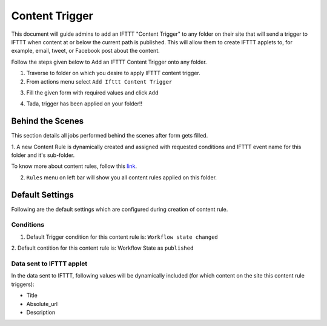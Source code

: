 Content Trigger
===============

This document will guide admins to
add an IFTTT "Content Trigger" to any folder on their site
that will send a trigger to IFTTT when content at or below the current path is published.
This will allow them to create IFTTT applets to,
for example, email, tweet, or Facebook post about the content.

Follow the steps given below to Add an IFTTT Content Trigger onto any folder.

1. Traverse to folder on which you desire to apply IFTTT content trigger.

2. From actions menu select ``Add Ifttt Content Trigger``

.. image:: _static/images/add_ifttt_content_trigger/select_actions.png

3. Fill the given form with required values and click ``Add``

.. image:: _static/images/add_ifttt_content_trigger/fill_form.png

4. Tada, trigger has been applied on your folder!!

.. image:: _static/images/add_ifttt_content_trigger/success.png


Behind the Scenes
-----------------

This section details all jobs performed behind the scenes
after form gets filled.

1. A new Content Rule is dynamically created and assigned with requested
conditions and IFTTT event name for this folder and it's sub-folder.

To know more about content rules, follow this
`link <https://docs.plone.org/working-with-content/managing-content/contentrules.html>`_.

2. ``Rules`` menu on left bar will show you all content rules applied on this folder.

.. image:: _static/images/add_ifttt_content_trigger/rule_tab.png


Default Settings
-----------------

Following are the default settings which are configured during
creation of content rule.

Conditions
^^^^^^^^^^

1. Default Trigger condition for this content rule is: ``Workflow state changed``

2. Default contition for this content rule is: Workflow State as
``published``

Data sent to IFTTT applet
^^^^^^^^^^^^^^^^^^^^^^^^^

In the data sent to IFTTT, following values will be dynamically included
(for which content on the site this content rule triggers):

- Title
- Absolute_url
- Description

